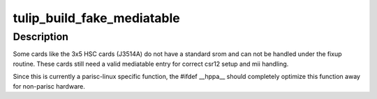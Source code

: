 .. -*- coding: utf-8; mode: rst -*-
.. src-file: drivers/net/ethernet/dec/tulip/eeprom.c

.. _`tulip_build_fake_mediatable`:

tulip_build_fake_mediatable
===========================

.. c:function:: void tulip_build_fake_mediatable(struct tulip_private *tp)

    Build a fake mediatable entry.

    :param struct tulip_private \*tp:
        Ptr to the tulip private data.

.. _`tulip_build_fake_mediatable.description`:

Description
-----------

Some cards like the 3x5 HSC cards (J3514A) do not have a standard
srom and can not be handled under the fixup routine.  These cards
still need a valid mediatable entry for correct csr12 setup and
mii handling.

Since this is currently a parisc-linux specific function, the
#ifdef \__hppa_\_ should completely optimize this function away for
non-parisc hardware.

.. This file was automatic generated / don't edit.

